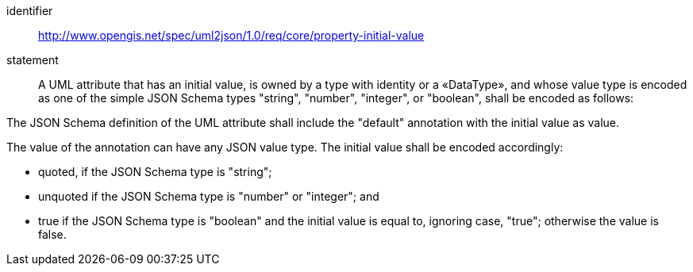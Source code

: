 [requirement]
====
[%metadata]
identifier:: http://www.opengis.net/spec/uml2json/1.0/req/core/property-initial-value
statement:: A UML attribute that has an initial value, is owned by a type with identity or a «DataType», and whose value type is encoded as one of the simple JSON Schema types "string", "number", "integer", or "boolean", shall be encoded as follows:

[.component,class=part]
--
The JSON Schema definition of the UML attribute shall include the "default" annotation with the initial value as value.
--

[.component,class=part]
--
The value of the annotation can have any JSON value type. The initial value shall be encoded accordingly: 

* quoted, if the JSON Schema type is "string";
* unquoted if the JSON Schema type is "number" or "integer"; and 
* true if the JSON Schema type is "boolean" and the initial value is equal to, ignoring case, "true"; otherwise the value is false.
--
====